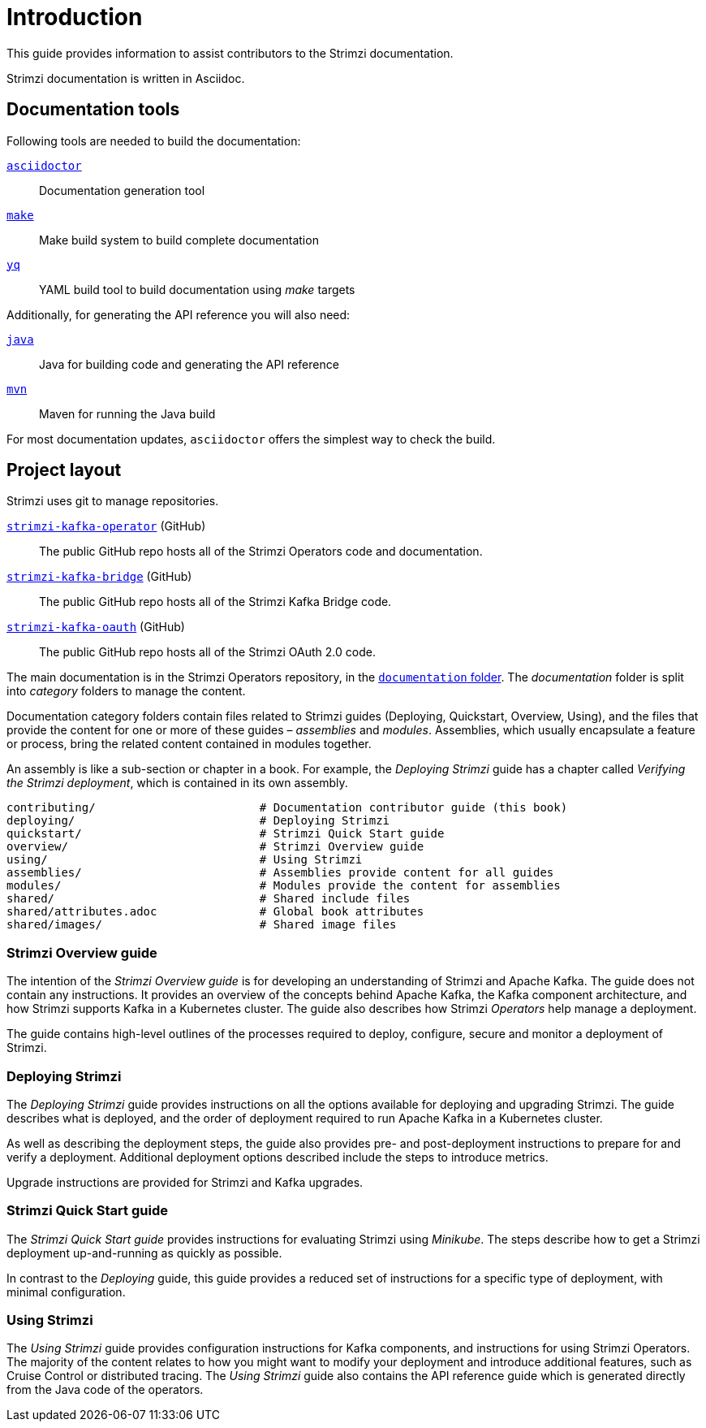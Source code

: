 = Introduction

This guide provides information to assist contributors to the Strimzi documentation.

Strimzi documentation is written in Asciidoc.

== Documentation tools

Following tools are needed to build the documentation:

https://asciidoctor.org/[`asciidoctor`^]:: Documentation generation tool
https://www.gnu.org/software/make/[`make`^]:: Make build system to build complete documentation
https://github.com/mikefarah/yq[`yq`^]:: YAML build tool to build documentation using _make_ targets

Additionally, for generating the API reference you will also need:

https://adoptopenjdk.net/[`java`^]:: Java for building code and generating the API reference
https://maven.apache.org/[`mvn`^]:: Maven for running the Java build

For most documentation updates, `asciidoctor` offers the simplest way to check the build.

== Project layout

Strimzi uses git to manage repositories.

https://github.com/strimzi/strimzi-kafka-operator[`strimzi-kafka-operator`^] (GitHub):: The public GitHub repo hosts all of the Strimzi Operators code and documentation.
https://github.com/strimzi/strimzi-kafka-bridge[`strimzi-kafka-bridge`^] (GitHub):: The public GitHub repo hosts all of the Strimzi Kafka Bridge code.
https://github.com/strimzi/strimzi-kafka-oauth[`strimzi-kafka-oauth`^] (GitHub):: The public GitHub repo hosts all of the Strimzi OAuth 2.0 code.

The main documentation is in the Strimzi Operators repository, in the https://github.com/strimzi/strimzi-kafka-operator/tree/master/documentation[`documentation` folder^].
The _documentation_ folder is split into _category_ folders to manage the content.

Documentation category folders contain files related to Strimzi guides (Deploying, Quickstart, Overview, Using), and the files that provide the content for one or more of these guides – _assemblies_ and _modules_.
Assemblies, which usually encapsulate a feature or process, bring the related content contained in modules together.

An assembly is like a sub-section or chapter in a book.
For example, the _Deploying Strimzi_ guide has a chapter called _Verifying the Strimzi deployment_, which is contained in its own assembly.

[source,options="nowrap",subs="+quotes"]
----
contributing/                        # Documentation contributor guide (this book)
deploying/                           # Deploying Strimzi
quickstart/                          # Strimzi Quick Start guide
overview/                            # Strimzi Overview guide
using/                               # Using Strimzi
assemblies/                          # Assemblies provide content for all guides
modules/                             # Modules provide the content for assemblies
shared/                              # Shared include files
shared/attributes.adoc               # Global book attributes
shared/images/                       # Shared image files
----

=== Strimzi Overview guide

The intention of the _Strimzi Overview guide_ is for developing an understanding of Strimzi and Apache Kafka.
The guide does not contain any instructions.
It provides an overview of the concepts behind Apache Kafka, the Kafka component architecture, and how Strimzi supports Kafka in a Kubernetes cluster.
The guide also describes how Strimzi _Operators_ help manage a deployment.

The guide contains high-level outlines of the processes required to deploy, configure, secure and monitor a deployment of Strimzi.

=== Deploying Strimzi

The _Deploying Strimzi_ guide provides instructions on all the options available for deploying and upgrading Strimzi.
The guide describes what is deployed, and the order of deployment required to run Apache Kafka in a Kubernetes cluster.

As well as describing the deployment steps, the guide also provides pre- and post-deployment instructions to prepare for and verify a deployment.
Additional deployment options described include the steps to introduce metrics.

Upgrade instructions are provided for Strimzi and Kafka upgrades.

=== Strimzi Quick Start guide

The _Strimzi Quick Start guide_ provides instructions for evaluating Strimzi using _Minikube_.
The steps describe how to get a Strimzi deployment up-and-running as quickly as possible.

In contrast to the _Deploying_ guide, this guide provides a reduced set of instructions for a specific type of deployment, with minimal configuration.

=== Using Strimzi

The _Using Strimzi_ guide provides configuration instructions for Kafka components, and instructions for using Strimzi Operators.
The majority of the content relates to how you might want to modify your deployment and introduce additional features, such as Cruise Control or distributed tracing.
The _Using Strimzi_ guide also contains the API reference guide which is generated directly from the Java code of the operators.
